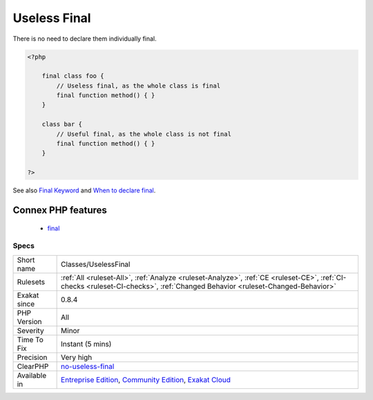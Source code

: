 .. _classes-uselessfinal:

.. _useless-final:

Useless Final
+++++++++++++

.. meta::
	:description:
		Useless Final: When a class is declared final, all of its methods are also final by default.
	:twitter:card: summary_large_image
	:twitter:site: @exakat
	:twitter:title: Useless Final
	:twitter:description: Useless Final: When a class is declared final, all of its methods are also final by default
	:twitter:creator: @exakat
	:twitter:image:src: https://www.exakat.io/wp-content/uploads/2020/06/logo-exakat.png
	:og:image: https://www.exakat.io/wp-content/uploads/2020/06/logo-exakat.png
	:og:title: Useless Final
	:og:type: article
	:og:description: When a class is declared final, all of its methods are also final by default
	:og:url: https://exakat.readthedocs.io/en/latest/Reference/Rules/Useless Final.html
	:og:locale: en
.. raw:: html	<script type="application/ld+json">{"@context":"https:\/\/schema.org","@graph":[{"@type":"WebPage","@id":"https:\/\/php-tips.readthedocs.io\/en\/latest\/Reference\/Rules\/Classes\/UselessFinal.html","url":"https:\/\/php-tips.readthedocs.io\/en\/latest\/Reference\/Rules\/Classes\/UselessFinal.html","name":"Useless Final","isPartOf":{"@id":"https:\/\/www.exakat.io\/"},"datePublished":"Fri, 10 Jan 2025 09:46:17 +0000","dateModified":"Fri, 10 Jan 2025 09:46:17 +0000","description":"When a class is declared final, all of its methods are also final by default","inLanguage":"en-US","potentialAction":[{"@type":"ReadAction","target":["https:\/\/exakat.readthedocs.io\/en\/latest\/Useless Final.html"]}]},{"@type":"WebSite","@id":"https:\/\/www.exakat.io\/","url":"https:\/\/www.exakat.io\/","name":"Exakat","description":"Smart PHP static analysis","inLanguage":"en-US"}]}</script>When a class is declared final, all of its methods are also final by default. 

There is no need to declare them individually final.

.. code-block:: php
   
   <?php
   
       final class foo {
           // Useless final, as the whole class is final
           final function method() { }
       }
   
       class bar {
           // Useful final, as the whole class is not final
           final function method() { }
       }
   
   ?>

See also `Final Keyword <https://www.php.net/manual/en/language.oop5.final.php>`_ and `When to declare final <https://ocramius.github.io/blog/when-to-declare-classes-final/>`_.

Connex PHP features
-------------------

  + `final <https://php-dictionary.readthedocs.io/en/latest/dictionary/final.ini.html>`_


Specs
_____

+--------------+-----------------------------------------------------------------------------------------------------------------------------------------------------------------------------------------+
| Short name   | Classes/UselessFinal                                                                                                                                                                    |
+--------------+-----------------------------------------------------------------------------------------------------------------------------------------------------------------------------------------+
| Rulesets     | :ref:`All <ruleset-All>`, :ref:`Analyze <ruleset-Analyze>`, :ref:`CE <ruleset-CE>`, :ref:`CI-checks <ruleset-CI-checks>`, :ref:`Changed Behavior <ruleset-Changed-Behavior>`            |
+--------------+-----------------------------------------------------------------------------------------------------------------------------------------------------------------------------------------+
| Exakat since | 0.8.4                                                                                                                                                                                   |
+--------------+-----------------------------------------------------------------------------------------------------------------------------------------------------------------------------------------+
| PHP Version  | All                                                                                                                                                                                     |
+--------------+-----------------------------------------------------------------------------------------------------------------------------------------------------------------------------------------+
| Severity     | Minor                                                                                                                                                                                   |
+--------------+-----------------------------------------------------------------------------------------------------------------------------------------------------------------------------------------+
| Time To Fix  | Instant (5 mins)                                                                                                                                                                        |
+--------------+-----------------------------------------------------------------------------------------------------------------------------------------------------------------------------------------+
| Precision    | Very high                                                                                                                                                                               |
+--------------+-----------------------------------------------------------------------------------------------------------------------------------------------------------------------------------------+
| ClearPHP     | `no-useless-final <https://github.com/dseguy/clearPHP/tree/master/rules/no-useless-final.md>`__                                                                                         |
+--------------+-----------------------------------------------------------------------------------------------------------------------------------------------------------------------------------------+
| Available in | `Entreprise Edition <https://www.exakat.io/entreprise-edition>`_, `Community Edition <https://www.exakat.io/community-edition>`_, `Exakat Cloud <https://www.exakat.io/exakat-cloud/>`_ |
+--------------+-----------------------------------------------------------------------------------------------------------------------------------------------------------------------------------------+


